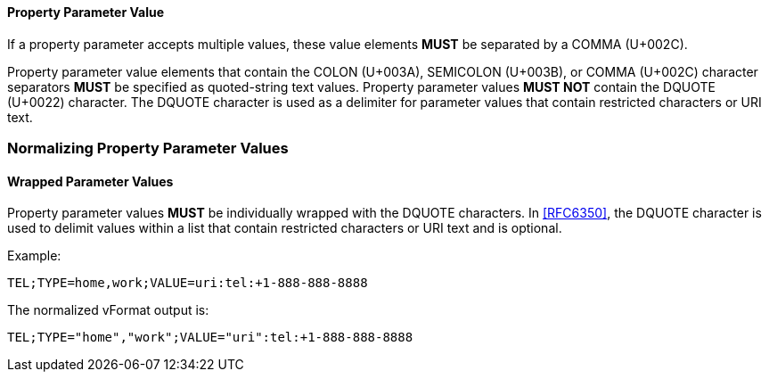 
[[vformat-property-parameter-value]]
==== Property Parameter Value

If a property parameter accepts multiple values, these value elements
*MUST* be separated by a COMMA (U+002C).

Property parameter value elements that contain the COLON (U+003A),
SEMICOLON (U+003B), or COMMA (U+002C) character separators *MUST* be
specified as quoted-string text values.  Property parameter values
*MUST NOT* contain the DQUOTE (U+0022) character.  The DQUOTE character
is used as a delimiter for parameter values that contain restricted
characters or URI text.

=== Normalizing Property Parameter Values

==== Wrapped Parameter Values

Property parameter values *MUST* be individually wrapped with the DQUOTE
characters. In <<RFC6350>>, the DQUOTE character is used to delimit values
within a list that contain restricted characters or URI text and is
optional.

Example:

`TEL;TYPE=home,work;VALUE=uri:tel:+1-888-888-8888`

The normalized vFormat output is:

`TEL;TYPE="home","work";VALUE="uri":tel:+1-888-888-8888`
